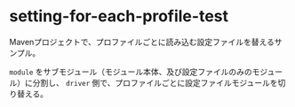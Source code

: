 * setting-for-each-profile-test

  Mavenプロジェクトで、プロファイルごとに読み込む設定ファイルを替えるサンプル。
  
  ~module~ をサブモジュール（モジュール本体、及び設定ファイルのみのモジュール）に分割し、
  ~driver~ 側で、プロファイルごとに設定ファイルモジュールを切り替える。

